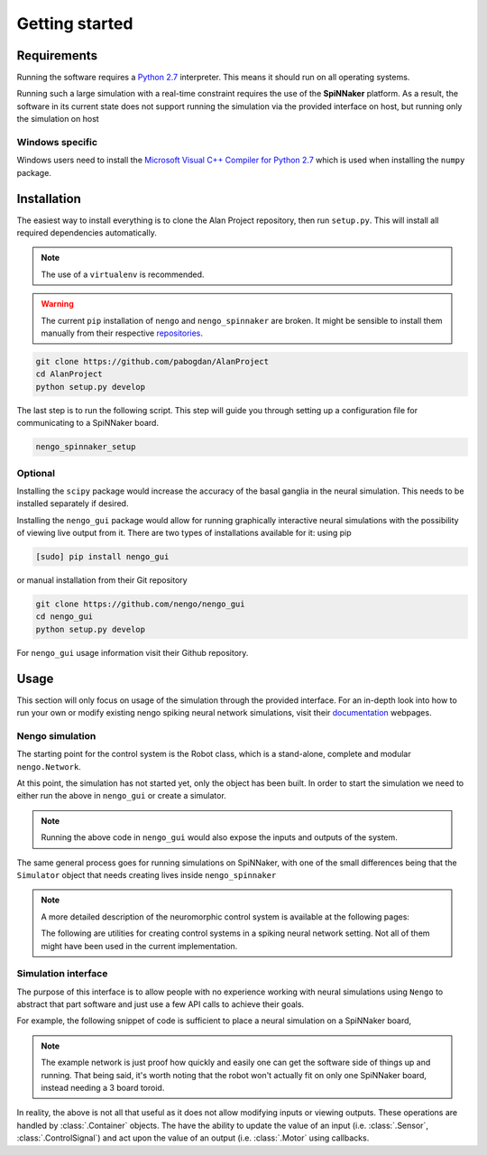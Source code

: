 Getting started
===============

Requirements
------------

Running the software requires a `Python 2.7 <https://www.python.org/download/releases/2.7/>`_ interpreter.
This means it should run on all operating systems.

Running such a large simulation with a real-time constraint requires the use of the **SpiNNaker** platform.
As a result, the software in its current state does not support running the simulation via the provided
interface on host, but running only the simulation on host


Windows specific
^^^^^^^^^^^^^^^^

Windows users need to install the  `Microsoft Visual C++ Compiler for Python 2.7 <http://www.microsoft.com/en-gb/download/details.aspx?id=44266>`_
which is used when installing the ``numpy`` package.


Installation
------------

The easiest way to install everything is to clone the Alan Project repository, then run ``setup.py``. This
will install all required dependencies automatically.

.. note::

    The use of a ``virtualenv`` is recommended.

.. warning::

    The current ``pip`` installation of ``nengo`` and ``nengo_spinnaker`` are broken. It might be sensible to install them manually from their respective repositories_.

.. _repositories: https://github.com/nengo/nengo


.. code:: bash

    git clone https://github.com/pabogdan/AlanProject
    cd AlanProject
    python setup.py develop

The last step is to run the following script. This step will guide you through setting up a configuration file for
communicating to a SpiNNaker board.

.. code::

    nengo_spinnaker_setup

Optional
^^^^^^^^

Installing the ``scipy`` package would increase the accuracy of the basal ganglia in the neural
simulation. This needs to be installed separately if desired.

Installing the ``nengo_gui`` package would allow for running graphically interactive neural simulations
with the possibility of viewing live output from it. There are two types of installations available for
it: using pip

.. code-block:: bash

    [sudo] pip install nengo_gui

or manual installation from their Git repository

.. code-block:: bash

    git clone https://github.com/nengo/nengo_gui
    cd nengo_gui
    python setup.py develop

For ``nengo_gui`` usage information visit their Github repository.

Usage
-----
This section will only focus on usage of the simulation through the provided interface. For an
in-depth look into how to run your own or modify existing nengo spiking neural network simulations,
visit their documentation_ webpages.

.. _documentation: https://pythonhosted.org/nengo/

Nengo simulation
^^^^^^^^^^^^^^^^

The starting point for the control system is the Robot class, which is a stand-alone, complete and
modular ``nengo.Network``.

.. code-block:: python
    :linenos:

    import nengo
    from robot_control.robot import Robot

    model = nengo.Network()

    with model:
        robot = Robot()

At this point, the simulation has not started yet, only the object has been built. In order to start
the simulation we need to either run the above in ``nengo_gui`` or create a simulator.

.. code-block:: python
    :linenos:

    sim = nengo.Simulator(model)
    sim.run(10)

.. note::

    Running the above code in ``nengo_gui`` would also expose the inputs and outputs of the system.


The same general process goes for running simulations on SpiNNaker, with one of the small differences
being that the ``Simulator`` object that needs creating lives inside ``nengo_spinnaker``

.. note::

    A more detailed description of the neuromorphic control system is available at the following pages:

    .. toctree::
        :maxdepth: 2

        Robot control<../robot_control/README>

    The following are utilities for creating control systems in a spiking neural network setting. Not all of them
    might have been used in the current implementation.

    .. toctree::
        :maxdepth: 2

        SNN utilities <../robot_utils/README>


Simulation interface
^^^^^^^^^^^^^^^^^^^^

The purpose of this interface is to allow people with no experience working
with neural simulations using ``Nengo`` to
abstract that part software and just use a few API calls to achieve their goals.

For example, the following snippet of code is sufficient to place a neural
simulation on a SpiNNaker board,

.. note::

    The example network is just proof how quickly and easily one can get the
    software side of things up and running.
    That being said, it's worth noting that the robot won't actually fit on
    only one SpiNNaker board, instead needing
    a 3 board toroid.

.. code-block:: python
    :linenos:

    # Import the package
    from robot_interface.alan_robot import AlanRobot

    # Create an instance of the robot
    robot = AlanRobot(run_time=5, period=10)

    # Start the neural simulation
    robot.start_simulation()

    # By default, the robot's motors can't be driven,
    # so this call enables the robot's motors
    robot.enable_robot()


In reality, the above is not all that useful as it does not allow modifying
inputs or viewing outputs. These operations are handled by :class:`.Container`
objects. The have the ability to update the value of an input
(i.e. :class:`.Sensor`, :class:`.ControlSignal`) and act upon the
value of an output (i.e. :class:`.Motor` using callbacks.

.. code-block:: python
    :linenos:
    :emphasize-lines: 10

    from __future__ import print_function
    from robot_interface.alan_robot import AlanRobot

    # Create an instance of the robot
    robot = AlanRobot(run_time=5, period=10)

    # Ask for a container of all motors in the robot
    motors = robot.motors
    # Act upon motor outputs -- print the name of the motors and its value
    motors.set_default_callback(callback=lambda x, y: print(x, y))

    # Start simulation and enable robot movement
    robot.start_simulation()
    robot.enable_robot()


